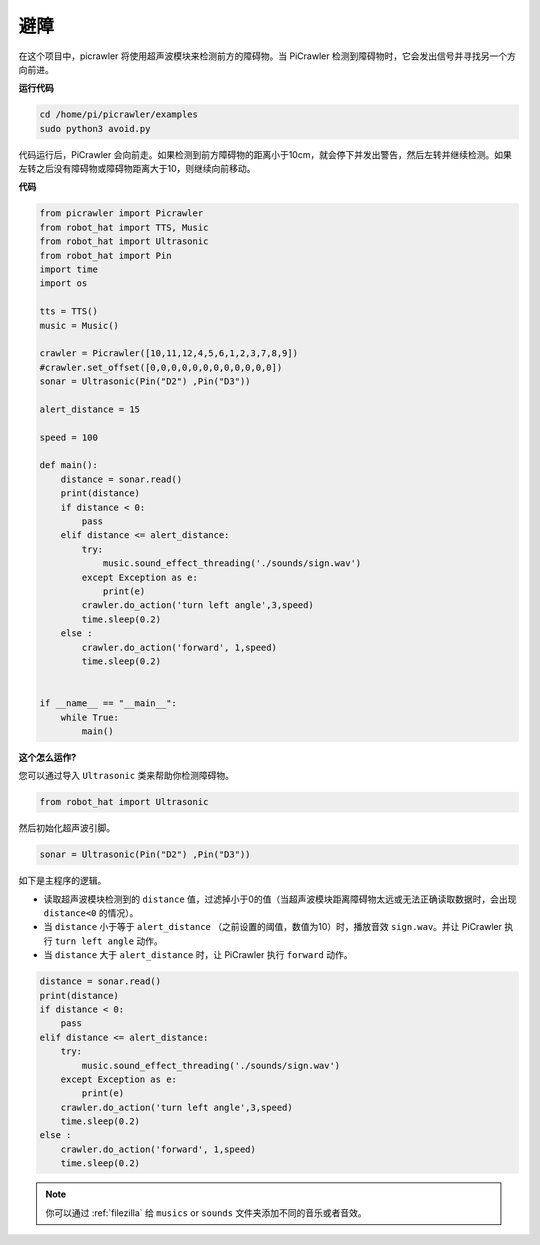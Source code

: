 避障
=====================

在这个项目中，picrawler 将使用超声波模块来检测前方的障碍物。当 PiCrawler 检测到障碍物时，它会发出信号并寻找另一个方向前进。

.. image:: img/avoid1.png

**运行代码**

.. raw:: html

    <run></run>

.. code-block::

    cd /home/pi/picrawler/examples
    sudo python3 avoid.py

代码运行后，PiCrawler 会向前走。如果检测到前方障碍物的距离小于10cm，就会停下并发出警告，然后左转并继续检测。如果左转之后没有障碍物或障碍物距离大于10，则继续向前移动。


**代码**

.. raw:: html

    <run></run>

.. code-block:: python

    from picrawler import Picrawler
    from robot_hat import TTS, Music
    from robot_hat import Ultrasonic
    from robot_hat import Pin
    import time
    import os

    tts = TTS()
    music = Music()

    crawler = Picrawler([10,11,12,4,5,6,1,2,3,7,8,9]) 
    #crawler.set_offset([0,0,0,0,0,0,0,0,0,0,0,0])
    sonar = Ultrasonic(Pin("D2") ,Pin("D3"))

    alert_distance = 15

    speed = 100

    def main():
        distance = sonar.read()
        print(distance)
        if distance < 0:
            pass
        elif distance <= alert_distance:
            try:
                music.sound_effect_threading('./sounds/sign.wav')
            except Exception as e:
                print(e)
            crawler.do_action('turn left angle',3,speed)
            time.sleep(0.2)
        else :
            crawler.do_action('forward', 1,speed)
            time.sleep(0.2)


    if __name__ == "__main__":
        while True:
            main()

**这个怎么运作?**

您可以通过导入 ``Ultrasonic`` 类来帮助你检测障碍物。

.. code-block:: python

    from robot_hat import Ultrasonic

然后初始化超声波引脚。

.. code-block:: python

    sonar = Ultrasonic(Pin("D2") ,Pin("D3"))


如下是主程序的逻辑。

* 读取超声波模块检测到的 ``distance`` 值，过滤掉小于0的值（当超声波模块距离障碍物太远或无法正确读取数据时，会出现 ``distance<0`` 的情况）。
  
* 当 ``distance`` 小于等于 ``alert_distance`` （之前设置的阈值，数值为10）时，播放音效 ``sign.wav``。并让 PiCrawler 执行 ``turn left angle`` 动作。

* 当 ``distance`` 大于 ``alert_distance`` 时，让 PiCrawler 执行 ``forward`` 动作。



.. code-block:: python

    distance = sonar.read()
    print(distance)
    if distance < 0:
        pass
    elif distance <= alert_distance:
        try:
            music.sound_effect_threading('./sounds/sign.wav')
        except Exception as e:
            print(e)
        crawler.do_action('turn left angle',3,speed)
        time.sleep(0.2)
    else :
        crawler.do_action('forward', 1,speed)
        time.sleep(0.2)


.. note::

    你可以通过 :ref:`filezilla` 给 ``musics`` or ``sounds`` 文件夹添加不同的音乐或者音效。